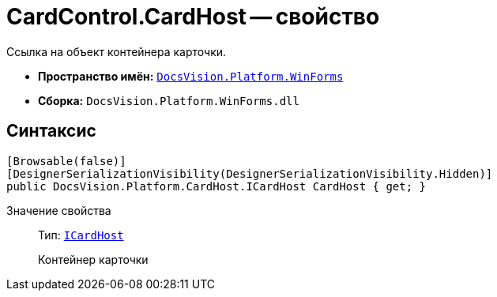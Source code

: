 = CardControl.CardHost -- свойство

Ссылка на объект контейнера карточки.

* *Пространство имён:* `xref:WinForms_NS.adoc[DocsVision.Platform.WinForms]`
* *Сборка:* `DocsVision.Platform.WinForms.dll`

== Синтаксис

[source,csharp]
----
[Browsable(false)]
[DesignerSerializationVisibility(DesignerSerializationVisibility.Hidden)]
public DocsVision.Platform.CardHost.ICardHost CardHost { get; }
----

Значение свойства::
Тип: `xref:Platform-CardHost:CardHost/ICardHost_IN.adoc[ICardHost]`
+
Контейнер карточки
